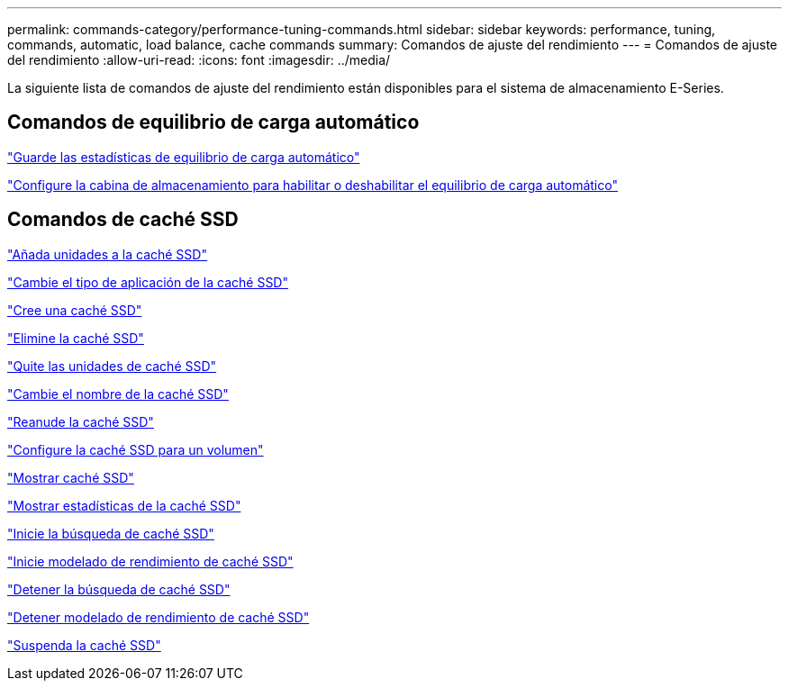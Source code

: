 ---
permalink: commands-category/performance-tuning-commands.html 
sidebar: sidebar 
keywords: performance, tuning, commands, automatic, load balance, cache commands 
summary: Comandos de ajuste del rendimiento 
---
= Comandos de ajuste del rendimiento
:allow-uri-read: 
:icons: font
:imagesdir: ../media/


[role="lead"]
La siguiente lista de comandos de ajuste del rendimiento están disponibles para el sistema de almacenamiento E-Series.



== Comandos de equilibrio de carga automático

link:../commands-a-z/save-storagearray-autoloadbalancestatistics-file.html["Guarde las estadísticas de equilibrio de carga automático"]

link:../commands-a-z/set-storagearray-autoloadbalancingenable.html["Configure la cabina de almacenamiento para habilitar o deshabilitar el equilibrio de carga automático"]



== Comandos de caché SSD

link:../commands-a-z/add-drives-to-ssd-cache.html["Añada unidades a la caché SSD"]

link:../commands-a-z/change-ssd-cache-application-type.html["Cambie el tipo de aplicación de la caché SSD"]

link:../commands-a-z/create-ssdcache.html["Cree una caché SSD"]

link:../commands-a-z/delete-ssdcache.html["Elimine la caché SSD"]

link:../commands-a-z/remove-drives-from-ssd-cache.html["Quite las unidades de caché SSD"]

link:../commands-a-z/rename-ssd-cache.html["Cambie el nombre de la caché SSD"]

link:../commands-a-z/resume-ssdcache.html["Reanude la caché SSD"]

link:../commands-a-z/set-volume-ssdcacheenabled.html["Configure la caché SSD para un volumen"]

link:../commands-a-z/show-ssd-cache.html["Mostrar caché SSD"]

link:../commands-a-z/show-ssd-cache-statistics.html["Mostrar estadísticas de la caché SSD"]

link:../commands-a-z/start-ssdcache-locate.html["Inicie la búsqueda de caché SSD"]

link:../commands-a-z/start-ssdcache-performancemodeling.html["Inicie modelado de rendimiento de caché SSD"]

link:../commands-a-z/stop-ssdcache-locate.html["Detener la búsqueda de caché SSD"]

link:../commands-a-z/stop-ssdcache-performancemodeling.html["Detener modelado de rendimiento de caché SSD"]

link:../commands-a-z/suspend-ssdcache.html["Suspenda la caché SSD"]
